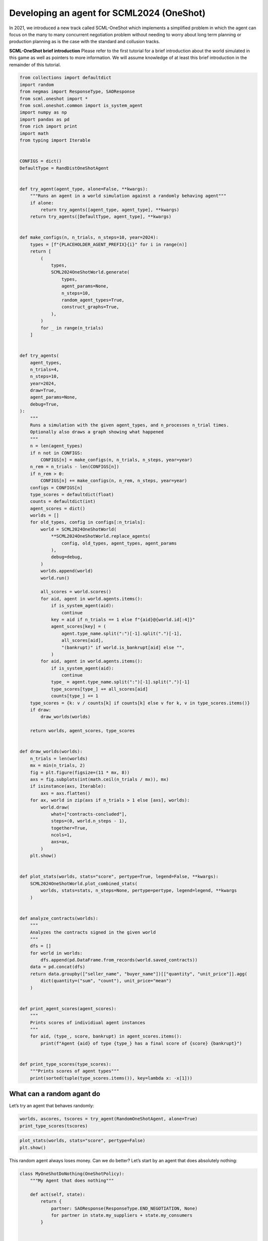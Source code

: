 Developing an agent for SCML2024 (OneShot)
------------------------------------------

In 2021, we introduced a new track called SCML-OneShot which implements
a simplified problem in which the agent can focus on the many to many
concurrent negotiation problem without needing to worry about long term
planning or production planning as is the case with the standard and
collusion tracks.

**SCML-OneShot brief introduction** Please refer to the first tutorial
for a brief introduction about the world simulated in this game as well
as pointers to more information. We will assume knowledge of at least
this brief introduction in the remainder of this tutorial.

.. code:: ipython3

    from collections import defaultdict
    import random
    from negmas import ResponseType, SAOResponse
    from scml.oneshot import *
    from scml.oneshot.common import is_system_agent
    import numpy as np
    import pandas as pd
    from rich import print
    import math
    from typing import Iterable


    CONFIGS = dict()
    DefaultType = RandDistOneShotAgent


    def try_agent(agent_type, alone=False, **kwargs):
        """Runs an agent in a world simulation against a randomly behaving agent"""
        if alone:
            return try_agents([agent_type, agent_type], **kwargs)
        return try_agents([DefaultType, agent_type], **kwargs)


    def make_configs(n, n_trials, n_steps=10, year=2024):
        types = [f"{PLACEHOLDER_AGENT_PREFIX}{i}" for i in range(n)]
        return [
            (
                types,
                SCML2024OneShotWorld.generate(
                    types,
                    agent_params=None,
                    n_steps=10,
                    random_agent_types=True,
                    construct_graphs=True,
                ),
            )
            for _ in range(n_trials)
        ]


    def try_agents(
        agent_types,
        n_trials=4,
        n_steps=10,
        year=2024,
        draw=True,
        agent_params=None,
        debug=True,
    ):
        """
        Runs a simulation with the given agent_types, and n_processes n_trial times.
        Optionally also draws a graph showing what happened
        """
        n = len(agent_types)
        if n not in CONFIGS:
            CONFIGS[n] = make_configs(n, n_trials, n_steps, year=year)
        n_rem = n_trials - len(CONFIGS[n])
        if n_rem > 0:
            CONFIGS[n] += make_configs(n, n_rem, n_steps, year=year)
        configs = CONFIGS[n]
        type_scores = defaultdict(float)
        counts = defaultdict(int)
        agent_scores = dict()
        worlds = []
        for old_types, config in configs[:n_trials]:
            world = SCML2024OneShotWorld(
                **SCML2024OneShotWorld.replace_agents(
                    config, old_types, agent_types, agent_params
                ),
                debug=debug,
            )
            worlds.append(world)
            world.run()

            all_scores = world.scores()
            for aid, agent in world.agents.items():
                if is_system_agent(aid):
                    continue
                key = aid if n_trials == 1 else f"{aid}@{world.id[:4]}"
                agent_scores[key] = (
                    agent.type_name.split(":")[-1].split(".")[-1],
                    all_scores[aid],
                    "(bankrupt)" if world.is_bankrupt[aid] else "",
                )
            for aid, agent in world.agents.items():
                if is_system_agent(aid):
                    continue
                type_ = agent.type_name.split(":")[-1].split(".")[-1]
                type_scores[type_] += all_scores[aid]
                counts[type_] += 1
        type_scores = {k: v / counts[k] if counts[k] else v for k, v in type_scores.items()}
        if draw:
            draw_worlds(worlds)

        return worlds, agent_scores, type_scores


    def draw_worlds(worlds):
        n_trials = len(worlds)
        mx = min(n_trials, 2)
        fig = plt.figure(figsize=(11 * mx, 8))
        axs = fig.subplots(int(math.ceil(n_trials / mx)), mx)
        if isinstance(axs, Iterable):
            axs = axs.flatten()
        for ax, world in zip(axs if n_trials > 1 else [axs], worlds):
            world.draw(
                what=["contracts-concluded"],
                steps=(0, world.n_steps - 1),
                together=True,
                ncols=1,
                axs=ax,
            )
        plt.show()


    def plot_stats(worlds, stats="score", pertype=True, legend=False, **kwargs):
        SCML2024OneShotWorld.plot_combined_stats(
            worlds, stats=stats, n_steps=None, pertype=pertype, legend=legend, **kwargs
        )


    def analyze_contracts(worlds):
        """
        Analyzes the contracts signed in the given world
        """
        dfs = []
        for world in worlds:
            dfs.append(pd.DataFrame.from_records(world.saved_contracts))
        data = pd.concat(dfs)
        return data.groupby(["seller_name", "buyer_name"])[["quantity", "unit_price"]].agg(
            dict(quantity=("sum", "count"), unit_price="mean")
        )


    def print_agent_scores(agent_scores):
        """
        Prints scores of individiual agent instances
        """
        for aid, (type_, score, bankrupt) in agent_scores.items():
            print(f"Agent {aid} of type {type_} has a final score of {score} {bankrupt}")


    def print_type_scores(type_scores):
        """Prints scores of agent types"""
        print(sorted(tuple(type_scores.items()), key=lambda x: -x[1]))

What can a random agant do
~~~~~~~~~~~~~~~~~~~~~~~~~~

Let’s try an agent that behaves randomly:

.. code:: ipython3

    worlds, ascores, tscores = try_agent(RandomOneShotAgent, alone=True)
    print_type_scores(tscores)



.. image:: 02.develop_agent_scml2024_oneshot_files/02.develop_agent_scml2024_oneshot_3_0.png



.. raw:: html

    <pre style="white-space:pre;overflow-x:auto;line-height:normal;font-family:Menlo,'DejaVu Sans Mono',consolas,'Courier New',monospace"><span style="font-weight: bold">[(</span><span style="color: #008000; text-decoration-color: #008000">'RandomOneShotAgent'</span>, <span style="color: #008080; text-decoration-color: #008080; font-weight: bold">0.1640674034244166</span><span style="font-weight: bold">)]</span>
    </pre>



.. code:: ipython3

    plot_stats(worlds, stats="score", pertype=False)
    plt.show()



.. image:: 02.develop_agent_scml2024_oneshot_files/02.develop_agent_scml2024_oneshot_4_0.png


This random agent always loses money. Can we do better? Let’s start by
an agent that does absolutely nothing:

.. code:: ipython3

    class MyOneShotDoNothing(OneShotPolicy):
        """My Agent that does nothing"""

        def act(self, state):
            return {
                partner: SAOResponse(ResponseType.END_NEGOTIATION, None)
                for partner in state.my_suppliers + state.my_consumers
            }


    worlds, ascores, tscores = try_agent(MyOneShotDoNothing)



.. image:: 02.develop_agent_scml2024_oneshot_files/02.develop_agent_scml2024_oneshot_6_0.png


In all of the graph representing world simulations, we use short names
that represent the type of the agent. For example an agent named
``03Ran@1`` is an agent of type ``RandomOneShotAgent`` at production
level 1 that was the third agent to create. ``MDN`` here is a shorthand
for ``MyOneShotDoNothingAgent`` (we will usually remove ``OneShot`` and
``Agent`` from the name before shortening it).

Looking at the ``contracts-concluded``, we can see that none of the
concluded contracts involved our do-nothing agent. Nevertheless, these
agents still had *exogenous contracts* which means that they will lose
money. A do-nothing agent will usually lose money in this game.

Let’s check the scores of different agents to confirm:

.. code:: ipython3

    print_agent_scores(ascores)



.. raw:: html

    <pre style="white-space:pre;overflow-x:auto;line-height:normal;font-family:Menlo,'DejaVu Sans Mono',consolas,'Courier New',monospace">Agent 00MDN@<span style="color: #008080; text-decoration-color: #008080; font-weight: bold">0</span>@SCML of type MyOneShotDoNothing has a final score of <span style="color: #008080; text-decoration-color: #008080; font-weight: bold">0.6031131220620246</span>
    </pre>




.. raw:: html

    <pre style="white-space:pre;overflow-x:auto;line-height:normal;font-family:Menlo,'DejaVu Sans Mono',consolas,'Courier New',monospace">Agent 01Ra@<span style="color: #008080; text-decoration-color: #008080; font-weight: bold">0</span>@SCML of type RandDistOneShotAgent has a final score of <span style="color: #008080; text-decoration-color: #008080; font-weight: bold">0.726283624807331</span>
    </pre>




.. raw:: html

    <pre style="white-space:pre;overflow-x:auto;line-height:normal;font-family:Menlo,'DejaVu Sans Mono',consolas,'Courier New',monospace">Agent 02MDN@<span style="color: #008080; text-decoration-color: #008080; font-weight: bold">0</span>@SCML of type MyOneShotDoNothing has a final score of <span style="color: #008080; text-decoration-color: #008080; font-weight: bold">0.6618281062750258</span>
    </pre>




.. raw:: html

    <pre style="white-space:pre;overflow-x:auto;line-height:normal;font-family:Menlo,'DejaVu Sans Mono',consolas,'Courier New',monospace">Agent 03Ra@<span style="color: #008080; text-decoration-color: #008080; font-weight: bold">0</span>@SCML of type RandDistOneShotAgent has a final score of <span style="color: #008080; text-decoration-color: #008080; font-weight: bold">0.7012932341835069</span>
    </pre>




.. raw:: html

    <pre style="white-space:pre;overflow-x:auto;line-height:normal;font-family:Menlo,'DejaVu Sans Mono',consolas,'Courier New',monospace">Agent 04MDN@<span style="color: #008080; text-decoration-color: #008080; font-weight: bold">0</span>@SCML of type MyOneShotDoNothing has a final score of <span style="color: #008080; text-decoration-color: #008080; font-weight: bold">0.6013751822458041</span>
    </pre>




.. raw:: html

    <pre style="white-space:pre;overflow-x:auto;line-height:normal;font-family:Menlo,'DejaVu Sans Mono',consolas,'Courier New',monospace">Agent 05Ra@<span style="color: #008080; text-decoration-color: #008080; font-weight: bold">0</span>@SCML of type RandDistOneShotAgent has a final score of <span style="color: #008080; text-decoration-color: #008080; font-weight: bold">0.7928252360677007</span>
    </pre>




.. raw:: html

    <pre style="white-space:pre;overflow-x:auto;line-height:normal;font-family:Menlo,'DejaVu Sans Mono',consolas,'Courier New',monospace">Agent 06Ra@<span style="color: #008080; text-decoration-color: #008080; font-weight: bold">0</span>@SCML of type RandDistOneShotAgent has a final score of <span style="color: #008080; text-decoration-color: #008080; font-weight: bold">0.5966974483402214</span>
    </pre>




.. raw:: html

    <pre style="white-space:pre;overflow-x:auto;line-height:normal;font-family:Menlo,'DejaVu Sans Mono',consolas,'Courier New',monospace">Agent 07Ra@<span style="color: #008080; text-decoration-color: #008080; font-weight: bold">1</span>@SCML of type RandDistOneShotAgent has a final score of <span style="color: #008080; text-decoration-color: #008080; font-weight: bold">0.9845941143226574</span>
    </pre>




.. raw:: html

    <pre style="white-space:pre;overflow-x:auto;line-height:normal;font-family:Menlo,'DejaVu Sans Mono',consolas,'Courier New',monospace">Agent 08MDN@<span style="color: #008080; text-decoration-color: #008080; font-weight: bold">1</span>@SCML of type MyOneShotDoNothing has a final score of <span style="color: #008080; text-decoration-color: #008080; font-weight: bold">0.9268995587269059</span>
    </pre>




.. raw:: html

    <pre style="white-space:pre;overflow-x:auto;line-height:normal;font-family:Menlo,'DejaVu Sans Mono',consolas,'Courier New',monospace">Agent 09Ra@<span style="color: #008080; text-decoration-color: #008080; font-weight: bold">1</span>@SCML of type RandDistOneShotAgent has a final score of <span style="color: #008080; text-decoration-color: #008080; font-weight: bold">0.8388148187938812</span>
    </pre>




.. raw:: html

    <pre style="white-space:pre;overflow-x:auto;line-height:normal;font-family:Menlo,'DejaVu Sans Mono',consolas,'Courier New',monospace">Agent 10Ra@<span style="color: #008080; text-decoration-color: #008080; font-weight: bold">1</span>@SCML of type RandDistOneShotAgent has a final score of <span style="color: #008080; text-decoration-color: #008080; font-weight: bold">0.7173385576092934</span>
    </pre>




.. raw:: html

    <pre style="white-space:pre;overflow-x:auto;line-height:normal;font-family:Menlo,'DejaVu Sans Mono',consolas,'Courier New',monospace">Agent 11MDN@<span style="color: #008080; text-decoration-color: #008080; font-weight: bold">1</span>@SCML of type MyOneShotDoNothing has a final score of <span style="color: #008080; text-decoration-color: #008080; font-weight: bold">0.6403729155816473</span>
    </pre>




.. raw:: html

    <pre style="white-space:pre;overflow-x:auto;line-height:normal;font-family:Menlo,'DejaVu Sans Mono',consolas,'Courier New',monospace">Agent 12MDN@<span style="color: #008080; text-decoration-color: #008080; font-weight: bold">1</span>@SCML of type MyOneShotDoNothing has a final score of <span style="color: #008080; text-decoration-color: #008080; font-weight: bold">0.4473971752726146</span>
    </pre>




.. raw:: html

    <pre style="white-space:pre;overflow-x:auto;line-height:normal;font-family:Menlo,'DejaVu Sans Mono',consolas,'Courier New',monospace">Agent 13Ra@<span style="color: #008080; text-decoration-color: #008080; font-weight: bold">1</span>@SCML of type RandDistOneShotAgent has a final score of <span style="color: #008080; text-decoration-color: #008080; font-weight: bold">0.7577511479257142</span>
    </pre>




.. raw:: html

    <pre style="white-space:pre;overflow-x:auto;line-height:normal;font-family:Menlo,'DejaVu Sans Mono',consolas,'Courier New',monospace">Agent 14Ra@<span style="color: #008080; text-decoration-color: #008080; font-weight: bold">1</span>@SCML of type RandDistOneShotAgent has a final score of <span style="color: #008080; text-decoration-color: #008080; font-weight: bold">0.6026501396666283</span>
    </pre>




.. raw:: html

    <pre style="white-space:pre;overflow-x:auto;line-height:normal;font-family:Menlo,'DejaVu Sans Mono',consolas,'Courier New',monospace">Agent 04MDN@<span style="color: #008080; text-decoration-color: #008080; font-weight: bold">1</span>@SCML of type MyOneShotDoNothing has a final score of <span style="color: #008080; text-decoration-color: #008080; font-weight: bold">0.9061362198461169</span>
    </pre>




.. raw:: html

    <pre style="white-space:pre;overflow-x:auto;line-height:normal;font-family:Menlo,'DejaVu Sans Mono',consolas,'Courier New',monospace">Agent 05MDN@<span style="color: #008080; text-decoration-color: #008080; font-weight: bold">1</span>@SCML of type MyOneShotDoNothing has a final score of <span style="color: #008080; text-decoration-color: #008080; font-weight: bold">0.7745993059323387</span>
    </pre>




.. raw:: html

    <pre style="white-space:pre;overflow-x:auto;line-height:normal;font-family:Menlo,'DejaVu Sans Mono',consolas,'Courier New',monospace">Agent 06MDN@<span style="color: #008080; text-decoration-color: #008080; font-weight: bold">1</span>@SCML of type MyOneShotDoNothing has a final score of <span style="color: #008080; text-decoration-color: #008080; font-weight: bold">0.5728452434236279</span>
    </pre>




.. raw:: html

    <pre style="white-space:pre;overflow-x:auto;line-height:normal;font-family:Menlo,'DejaVu Sans Mono',consolas,'Courier New',monospace">Agent 08Ra@<span style="color: #008080; text-decoration-color: #008080; font-weight: bold">1</span>@SCML of type RandDistOneShotAgent has a final score of <span style="color: #008080; text-decoration-color: #008080; font-weight: bold">0.9212104543746197</span>
    </pre>




.. raw:: html

    <pre style="white-space:pre;overflow-x:auto;line-height:normal;font-family:Menlo,'DejaVu Sans Mono',consolas,'Courier New',monospace">Agent 09MDN@<span style="color: #008080; text-decoration-color: #008080; font-weight: bold">1</span>@SCML of type MyOneShotDoNothing has a final score of <span style="color: #008080; text-decoration-color: #008080; font-weight: bold">0.8430875552852014</span>
    </pre>




.. raw:: html

    <pre style="white-space:pre;overflow-x:auto;line-height:normal;font-family:Menlo,'DejaVu Sans Mono',consolas,'Courier New',monospace">Agent 00Ra@<span style="color: #008080; text-decoration-color: #008080; font-weight: bold">0</span>@SCML of type RandDistOneShotAgent has a final score of <span style="color: #008080; text-decoration-color: #008080; font-weight: bold">0.9875701129127569</span>
    </pre>




.. raw:: html

    <pre style="white-space:pre;overflow-x:auto;line-height:normal;font-family:Menlo,'DejaVu Sans Mono',consolas,'Courier New',monospace">Agent 01MDN@<span style="color: #008080; text-decoration-color: #008080; font-weight: bold">0</span>@SCML of type MyOneShotDoNothing has a final score of <span style="color: #008080; text-decoration-color: #008080; font-weight: bold">0.579286723432963</span>
    </pre>




.. raw:: html

    <pre style="white-space:pre;overflow-x:auto;line-height:normal;font-family:Menlo,'DejaVu Sans Mono',consolas,'Courier New',monospace">Agent 03MDN@<span style="color: #008080; text-decoration-color: #008080; font-weight: bold">0</span>@SCML of type MyOneShotDoNothing has a final score of <span style="color: #008080; text-decoration-color: #008080; font-weight: bold">0.6313451735212542</span>
    </pre>




.. raw:: html

    <pre style="white-space:pre;overflow-x:auto;line-height:normal;font-family:Menlo,'DejaVu Sans Mono',consolas,'Courier New',monospace">Agent 04Ra@<span style="color: #008080; text-decoration-color: #008080; font-weight: bold">0</span>@SCML of type RandDistOneShotAgent has a final score of <span style="color: #008080; text-decoration-color: #008080; font-weight: bold">0.7465643413179349</span>
    </pre>




.. raw:: html

    <pre style="white-space:pre;overflow-x:auto;line-height:normal;font-family:Menlo,'DejaVu Sans Mono',consolas,'Courier New',monospace">Agent 06Ra@<span style="color: #008080; text-decoration-color: #008080; font-weight: bold">1</span>@SCML of type RandDistOneShotAgent has a final score of <span style="color: #008080; text-decoration-color: #008080; font-weight: bold">0.8897214077614832</span>
    </pre>




.. raw:: html

    <pre style="white-space:pre;overflow-x:auto;line-height:normal;font-family:Menlo,'DejaVu Sans Mono',consolas,'Courier New',monospace">Agent 07MDN@<span style="color: #008080; text-decoration-color: #008080; font-weight: bold">1</span>@SCML of type MyOneShotDoNothing has a final score of <span style="color: #008080; text-decoration-color: #008080; font-weight: bold">0.5785701301884822</span>
    </pre>




.. raw:: html

    <pre style="white-space:pre;overflow-x:auto;line-height:normal;font-family:Menlo,'DejaVu Sans Mono',consolas,'Courier New',monospace">Agent 12Ra@<span style="color: #008080; text-decoration-color: #008080; font-weight: bold">1</span>@SCML of type RandDistOneShotAgent has a final score of <span style="color: #008080; text-decoration-color: #008080; font-weight: bold">0.49761339138624994</span>
    </pre>



.. code:: ipython3

    plot_stats(worlds, pertype=True, legend=True)



.. image:: 02.develop_agent_scml2024_oneshot_files/02.develop_agent_scml2024_oneshot_9_0.png


Notice that our do-nothing agent always loses money and is even worse
than acting randomly. That is because it cannot get any contracts from
negotiation to satisfy its needs from the exogenous contracts but it
still has to pay for disposal cost and shortfall penalty.

.. code:: ipython3

    print_type_scores(tscores)



.. raw:: html

    <pre style="white-space:pre;overflow-x:auto;line-height:normal;font-family:Menlo,'DejaVu Sans Mono',consolas,'Courier New',monospace"><span style="font-weight: bold">[(</span><span style="color: #008000; text-decoration-color: #008000">'RandDistOneShotAgent'</span>, <span style="color: #008080; text-decoration-color: #008080; font-weight: bold">0.7599070222878074</span><span style="font-weight: bold">)</span>, <span style="font-weight: bold">(</span><span style="color: #008000; text-decoration-color: #008000">'MyOneShotDoNothing'</span>, <span style="color: #008080; text-decoration-color: #008080; font-weight: bold">0.6478751040125449</span><span style="font-weight: bold">)]</span>
    </pre>



Notice how the do-nothing agent is even worse than acting randomly. This
is usually the case in the OneShot game.

We can also have a look at the *exogenous* contracts that drive the
market.

.. code:: ipython3

    analyze_contracts(worlds)




.. raw:: html

    <div>
    <style scoped>
        .dataframe tbody tr th:only-of-type {
            vertical-align: middle;
        }

        .dataframe tbody tr th {
            vertical-align: top;
        }

        .dataframe thead tr th {
            text-align: left;
        }

        .dataframe thead tr:last-of-type th {
            text-align: right;
        }
    </style>
    <table border="1" class="dataframe">
      <thead>
        <tr>
          <th></th>
          <th></th>
          <th colspan="2" halign="left">quantity</th>
          <th>unit_price</th>
        </tr>
        <tr>
          <th></th>
          <th></th>
          <th>sum</th>
          <th>count</th>
          <th>mean</th>
        </tr>
        <tr>
          <th>seller_name</th>
          <th>buyer_name</th>
          <th></th>
          <th></th>
          <th></th>
        </tr>
      </thead>
      <tbody>
        <tr>
          <th rowspan="4" valign="top">00Ra@0</th>
          <th>06Ra@1</th>
          <td>21</td>
          <td>11</td>
          <td>16.272727</td>
        </tr>
        <tr>
          <th>08Ra@1</th>
          <td>16</td>
          <td>7</td>
          <td>16.428571</td>
        </tr>
        <tr>
          <th>10Ra@1</th>
          <td>24</td>
          <td>10</td>
          <td>15.900000</td>
        </tr>
        <tr>
          <th>12Ra@1</th>
          <td>4</td>
          <td>1</td>
          <td>16.000000</td>
        </tr>
        <tr>
          <th rowspan="6" valign="top">01Ra@0</th>
          <th>06Ra@1</th>
          <td>7</td>
          <td>3</td>
          <td>16.333333</td>
        </tr>
        <tr>
          <th>07Ra@1</th>
          <td>21</td>
          <td>9</td>
          <td>15.444444</td>
        </tr>
        <tr>
          <th>08Ra@1</th>
          <td>24</td>
          <td>10</td>
          <td>16.200000</td>
        </tr>
        <tr>
          <th>09Ra@1</th>
          <td>2</td>
          <td>1</td>
          <td>16.000000</td>
        </tr>
        <tr>
          <th>10Ra@1</th>
          <td>13</td>
          <td>6</td>
          <td>15.833333</td>
        </tr>
        <tr>
          <th>13Ra@1</th>
          <td>2</td>
          <td>1</td>
          <td>15.000000</td>
        </tr>
        <tr>
          <th rowspan="6" valign="top">03Ra@0</th>
          <th>07Ra@1</th>
          <td>21</td>
          <td>11</td>
          <td>15.454545</td>
        </tr>
        <tr>
          <th>08Ra@1</th>
          <td>13</td>
          <td>5</td>
          <td>15.200000</td>
        </tr>
        <tr>
          <th>09Ra@1</th>
          <td>2</td>
          <td>2</td>
          <td>15.000000</td>
        </tr>
        <tr>
          <th>10Ra@1</th>
          <td>7</td>
          <td>4</td>
          <td>15.500000</td>
        </tr>
        <tr>
          <th>13Ra@1</th>
          <td>8</td>
          <td>4</td>
          <td>15.000000</td>
        </tr>
        <tr>
          <th>14Ra@1</th>
          <td>9</td>
          <td>4</td>
          <td>15.000000</td>
        </tr>
        <tr>
          <th>04MDN@1</th>
          <th>BUYER</th>
          <td>46</td>
          <td>10</td>
          <td>22.000000</td>
        </tr>
        <tr>
          <th rowspan="3" valign="top">04Ra@0</th>
          <th>06Ra@1</th>
          <td>2</td>
          <td>2</td>
          <td>15.500000</td>
        </tr>
        <tr>
          <th>10Ra@1</th>
          <td>8</td>
          <td>4</td>
          <td>15.500000</td>
        </tr>
        <tr>
          <th>12Ra@1</th>
          <td>4</td>
          <td>2</td>
          <td>15.000000</td>
        </tr>
        <tr>
          <th>05MDN@1</th>
          <th>BUYER</th>
          <td>77</td>
          <td>10</td>
          <td>23.500000</td>
        </tr>
        <tr>
          <th rowspan="6" valign="top">05Ra@0</th>
          <th>06Ra@1</th>
          <td>10</td>
          <td>4</td>
          <td>16.250000</td>
        </tr>
        <tr>
          <th>07Ra@1</th>
          <td>2</td>
          <td>2</td>
          <td>15.500000</td>
        </tr>
        <tr>
          <th>08Ra@1</th>
          <td>17</td>
          <td>6</td>
          <td>16.666667</td>
        </tr>
        <tr>
          <th>09Ra@1</th>
          <td>5</td>
          <td>3</td>
          <td>15.000000</td>
        </tr>
        <tr>
          <th>10Ra@1</th>
          <td>18</td>
          <td>11</td>
          <td>15.818182</td>
        </tr>
        <tr>
          <th>13Ra@1</th>
          <td>3</td>
          <td>2</td>
          <td>15.000000</td>
        </tr>
        <tr>
          <th>06MDN@1</th>
          <th>BUYER</th>
          <td>83</td>
          <td>10</td>
          <td>23.000000</td>
        </tr>
        <tr>
          <th rowspan="4" valign="top">06Ra@0</th>
          <th>07Ra@1</th>
          <td>1</td>
          <td>1</td>
          <td>16.000000</td>
        </tr>
        <tr>
          <th>09Ra@1</th>
          <td>1</td>
          <td>1</td>
          <td>15.000000</td>
        </tr>
        <tr>
          <th>10Ra@1</th>
          <td>8</td>
          <td>4</td>
          <td>15.250000</td>
        </tr>
        <tr>
          <th>13Ra@1</th>
          <td>1</td>
          <td>1</td>
          <td>15.000000</td>
        </tr>
        <tr>
          <th>06Ra@1</th>
          <th>BUYER</th>
          <td>146</td>
          <td>20</td>
          <td>29.700000</td>
        </tr>
        <tr>
          <th>07MDN@1</th>
          <th>BUYER</th>
          <td>181</td>
          <td>20</td>
          <td>29.450000</td>
        </tr>
        <tr>
          <th>07Ra@1</th>
          <th>BUYER</th>
          <td>116</td>
          <td>20</td>
          <td>25.200000</td>
        </tr>
        <tr>
          <th>08MDN@1</th>
          <th>BUYER</th>
          <td>106</td>
          <td>20</td>
          <td>27.100000</td>
        </tr>
        <tr>
          <th>08Ra@1</th>
          <th>BUYER</th>
          <td>121</td>
          <td>20</td>
          <td>28.750000</td>
        </tr>
        <tr>
          <th>09MDN@1</th>
          <th>BUYER</th>
          <td>238</td>
          <td>30</td>
          <td>26.400000</td>
        </tr>
        <tr>
          <th>09Ra@1</th>
          <th>BUYER</th>
          <td>38</td>
          <td>10</td>
          <td>25.400000</td>
        </tr>
        <tr>
          <th>10Ra@1</th>
          <th>BUYER</th>
          <td>237</td>
          <td>30</td>
          <td>29.400000</td>
        </tr>
        <tr>
          <th>11MDN@1</th>
          <th>BUYER</th>
          <td>257</td>
          <td>30</td>
          <td>27.866667</td>
        </tr>
        <tr>
          <th>12MDN@1</th>
          <th>BUYER</th>
          <td>95</td>
          <td>10</td>
          <td>26.300000</td>
        </tr>
        <tr>
          <th>12Ra@1</th>
          <th>BUYER</th>
          <td>88</td>
          <td>10</td>
          <td>27.800000</td>
        </tr>
        <tr>
          <th>13Ra@1</th>
          <th>BUYER</th>
          <td>93</td>
          <td>10</td>
          <td>25.400000</td>
        </tr>
        <tr>
          <th>14Ra@1</th>
          <th>BUYER</th>
          <td>97</td>
          <td>10</td>
          <td>26.400000</td>
        </tr>
        <tr>
          <th rowspan="11" valign="top">SELLER</th>
          <th>00MDN@0</th>
          <td>189</td>
          <td>20</td>
          <td>10.550000</td>
        </tr>
        <tr>
          <th>00Ra@0</th>
          <td>172</td>
          <td>20</td>
          <td>9.800000</td>
        </tr>
        <tr>
          <th>01MDN@0</th>
          <td>98</td>
          <td>10</td>
          <td>10.700000</td>
        </tr>
        <tr>
          <th>01Ra@0</th>
          <td>282</td>
          <td>30</td>
          <td>9.766667</td>
        </tr>
        <tr>
          <th>02MDN@0</th>
          <td>352</td>
          <td>40</td>
          <td>9.800000</td>
        </tr>
        <tr>
          <th>03MDN@0</th>
          <td>181</td>
          <td>20</td>
          <td>10.100000</td>
        </tr>
        <tr>
          <th>03Ra@0</th>
          <td>173</td>
          <td>20</td>
          <td>10.000000</td>
        </tr>
        <tr>
          <th>04MDN@0</th>
          <td>194</td>
          <td>20</td>
          <td>10.100000</td>
        </tr>
        <tr>
          <th>04Ra@0</th>
          <td>75</td>
          <td>10</td>
          <td>10.500000</td>
        </tr>
        <tr>
          <th>05Ra@0</th>
          <td>287</td>
          <td>30</td>
          <td>9.933333</td>
        </tr>
        <tr>
          <th>06Ra@0</th>
          <td>95</td>
          <td>10</td>
          <td>9.700000</td>
        </tr>
      </tbody>
    </table>
    </div>



There are few things to note about the distribution of the *exogenous*
contracts:

-  The unit price of the raw material is always lower than that of the
   final product. This is the source of profitability in this market.
-  Each agent has a different mean and standar deviation for the
   quantities in its exogenous contracts. This means that different
   agents will have different utility functions but these utility
   functions for different steps are related because the exogenous
   contract is sampled from some common distribution for each agent for
   all the steps which makes learning more useful in the game.

Building your own agent
~~~~~~~~~~~~~~~~~~~~~~~

A one-shot agent needs only to do negotiation. The simplest possible
version (``MyDoNothingAgent`` above) just responded to offers from its
partners and proposed new offers to them.

Looking at the graph for the world simulation, we can see immediately
some features of the one-shot simulation that are not replicated in the
full SCML game:

-  All negotiation requests are accepted. In fact in the one-shot game,
   the agent need not consider requesting negotiations or deciding the
   negotiation agenda as the system takes care of this ensuring that on
   every simulated day every agent is negotiating with its suppliers and
   or consumers about trade on that day (and only that day).
-  Contracts in the one-shot game are always executed (despite not
   showing that in the graph). There is no concept of a breach. Failure
   to honor contracts is instead penalized monetarily. Contracts are
   also never cancelled or nullified. This greatly simplifies the
   problem as the agent does not need to keep track of contract
   execution.
-  Production is too fast that it does not affect the agent reasoning.
   In the terminology to be presented in the following tutorial, there
   is no need for an explicit production strategy.
-  There is no need to consider future negotiations while reasoning
   about a the current set of negotiations. This greatly simplifies
   agent design as there is no long-term planning. In the terminology to
   be presented in the following section, there is no need for a trading
   strategy

Your AWI
^^^^^^^^

As described in the `previous
tutorial <https://scml.readthedocs.io/en/latest/tutorials/01.run_scml2020.html>`__,
your agent can sense and act in the simulation by accessing methods and
properties of its AWI which is accessible at any time as:

.. code:: python

   self.awi

You can see all of these methods and properties specific for the
**OneShotAWI** and its descendents
`here <https://scml.readthedocs.io/en/latest/api/scml.oneshot.OneShotAWI.html>`__.

Your ufun
^^^^^^^^^

The Oneshot game has the advantage that it is possible at the end of
each simulation step (day) to calculate **exactly** the profit you will
be getting for the set of contracts you have (either through negotiation
or as exogenous contracts). We provide a utility function class
(`OneShotUtilityFunction <https://scml.readthedocs.io/en/latest/api/scml.oneshot.OneShotUFun.html>`__
which can be used normally as any NegMAS
`UtilityFunction <http://www.yasserm.com/negmas/api/negmas.preferences.UtilityFunction.html>`__.
This ufun is available to your all the time (a new one is created for
each simulation step) and is accessible as:

.. code:: python

   self.ufun

The most important services this ufun class provides for you are the
following:

-  ``from_offers``: This method receives a list of outcomes and a list
   of booleans indicating whether each of them is for buying or for
   selling. It returns to you the profit you will get if all of these
   outcomes *and nothing else* became contracts. An outcome is just a
   tuple (quantity, delivery time, unit price). You can use this
   callback during negotiation to judge hypothetical agreements with
   your partners.
-  ``from_contracts``: This method is the same as ``from_offers`` but it
   receives a list of ``Contract`` objects. It is useful after all
   negotiations are finished to calculate the profit you will be getting
   for this step.
-  ``is_breach``: will tell you whether or not getting the given total
   input and output quantities will make you cause a breach. Notice that
   breaches are expected in the OneShot track as any mismatch in the
   quantities of inputs and outputs will constitute a breach.
-  ``breach_level``: returns a value between zero and one specifying the
   level of breach that will be recorded for a given total input and
   output quantities.
-  ``find_limit``: finds either the maximum or the minimum possible
   profit (minimum profit is maximm loss) attainable in the current
   simulation step (day). This is useful when you want to normalize
   utility values between zero and one. Two of the agents we will
   develop during this tutorial will use this feature.
-  ``max_utility``, ``min_utility``: give the maximum and minimum
   utilities/profits attainable. Note that you must prepare them by
   calling ``find_limit``. We will go into how to do that later.
-  ``best``, ``worst``: give more information about the cases of maximum
   and minimum profit (i.e. the total input and output quantity needed,
   the prodcible quantity, best possible prices for buying and selling,
   etc). Again, these are not available except after calling
   ``find_limit``.

Your callbacks
^^^^^^^^^^^^^^

Your agent needs to implement methods that are called by the system at
various time during the negotiation. You can find a full list in the
`game
description <https://yasserfarouk.github.io/files/scml/y2024/scml2024oneshot.pdf>`__.

The most important ones are:

-  ``init()`` called once at the beginning of the simulation
   (i.e. before the first day starts). At this point, your AWI is set
   but you should not assume anything else.
-  ``before_step()`` called at the **beginning** of *every day*. At this
   point, your ``ufun`` is set and market information is available.
-  ``step()`` called at the **end** of *every day*. You can use this to
   analyze what happened during the day and modify your strategy in the
   future.
-  ``on_negotiation_success()``/``on_negotiation_failure()`` called
   after each negotiation is concluded to let you know what happened in
   it.
-  Depending on your base-class, you will also need to implement methods
   that allow you to control negotiations. These will be explained in
   details in the following sections but here is a summary:

   -  **OneShotAgent** If your agent is based on ``OneShotAgent``, you
      will get a ``propose()`` call when you need to offer something to
      one of our partners during negotiation and ``respond()`` when
      asked to respond to one of its offers.
   -  **OneShotSyncAgent** If your agent is based on
      ``OneShotSyncAgent`` you will get a call to ``first_proposals()``
      once every day to set your first proposal in all negotiations and
      a ``counter_all()`` call to counter offers from your partners. The
      system will try to always give you one offer from each partner in
      the ``counter_all()`` call but that is not guaranteed and
      sometimes it may be called with a subset of the offers.
   -  **OneShotSingleAgreementAgent** If your agent is based on
      ``OneShotSingleAgreementAgent`` you will have to implement
      ``is_acceptable()`` to decide if a given offer is acceptable to
      you, ``best_offer()`` to find the *best* offer in a given
      negotiation for your agent and ``is_better()`` to compare two
      offers. Once you implement these, the agent will implement all
      callback for you trying to get **a single** agreement that
      maximizes your utility. Note that, again, it is not guaranteed
      that you will get a single agreement at the end but the system
      will try its best to achieve that.

Now we can start working on our agent.

There are three base classes for one-shot agents (``OneShotAgent``,
``SyncOneShotAgent``, and ``SingleAgreementOneShotAgent``). We will
discuss them in more details in what follows.

OneShotAgent
~~~~~~~~~~~~

This is the base class of all agents for SCML-OneShot. Both
``SyncOneShotAgent`` and ``SingleAgreementOneShotAgent`` inherit from
this class and provide support for a simplified way of developing your
agent (or so we think). It is perfectly OK to use ``OneShotAgent``
directly as the base of your agent.

We have already seen the ``OneShotAgent`` class for which you need to
override ``propose`` and may also override ``respond`` to handle
negotiations independently. The ``propose`` method receives the
negotiation state (an object of the type ``SAOState`` including among
other things the current negotiation step, relative time, last offer,
etc) and is required to return an ``Outcome`` (See ``negmas``
documentation) as an offer. The ``respond`` method receives a
negotiation state and an offer (``Outcome``) from the opponent and needs
to respond to it by a decision from the ``ResponseType`` enumeration
(``REJECT_OFFER``, ``ACCEPT_OFFER``, and ``END_NEGOTIATION``). Other
than these two negotiation related callbacks, the agent receives an
``init`` call just after it joins the simulatin and a ``step`` call
after each step. The agent is also informed about failure/success of
negotiations through the
``on_negotiation_success``/``on_negotiation_failure`` callbacks. That is
all. A one-shot agent needs to only think about what should it do to
respond to each of these six callbacks. All of these callbacks except
``propose`` are optional.

Simple OneShotAgent
^^^^^^^^^^^^^^^^^^^

We have already seen how to develop a do-nothing agent using the
``OneShotAgent`` class. Let’s try to develop some more meaningful agent
using the same base class.

.. code:: ipython3

    class SimpleAgent(OneShotAgent):
        """A greedy agent based on OneShotAgent"""

        def propose(self, negotiator_id: str, state) -> "Outcome":
            return self.best_offer(negotiator_id)

        def respond(self, negotiator_id, state, source=""):
            offer = state.current_offer
            my_needs = self._needed(negotiator_id)
            if my_needs <= 0:
                return ResponseType.END_NEGOTIATION
            return (
                ResponseType.ACCEPT_OFFER
                if offer[QUANTITY] <= my_needs
                else ResponseType.REJECT_OFFER
            )

        def best_offer(self, negotiator_id):
            my_needs = self._needed(negotiator_id)
            if my_needs <= 0:
                return None
            ami = self.get_nmi(negotiator_id)
            if not ami:
                return None
            quantity_issue = ami.issues[QUANTITY]

            offer = [-1] * 3
            offer[QUANTITY] = max(
                min(my_needs, quantity_issue.max_value), quantity_issue.min_value
            )
            offer[TIME] = self.awi.current_step
            offer[UNIT_PRICE] = self._find_good_price(ami)
            return tuple(offer)

        def _find_good_price(self, ami):
            """Finds a good-enough price."""
            unit_price_issue = ami.issues[UNIT_PRICE]
            if self._is_selling(ami):
                return unit_price_issue.max_value
            return unit_price_issue.min_value

        def is_seller(self, negotiator_id):
            return negotiator_id in self.awi.current_negotiation_details["sell"].keys()

        def _needed(self, negotiator_id=None):
            return (
                self.awi.needed_sales
                if self.is_seller(negotiator_id)
                else self.awi.needed_supplies
            )

        def _is_selling(self, ami):
            return ami.annotation["product"] == self.awi.my_output_product


    worlds, ascores, tscores = try_agent(SimpleAgent)
    world = worlds[0]



.. image:: 02.develop_agent_scml2024_oneshot_files/02.develop_agent_scml2024_oneshot_16_0.png


Let’s see how well did this agent behave:

.. code:: ipython3

    print_type_scores(tscores)



.. raw:: html

    <pre style="white-space:pre;overflow-x:auto;line-height:normal;font-family:Menlo,'DejaVu Sans Mono',consolas,'Courier New',monospace"><span style="font-weight: bold">[(</span><span style="color: #008000; text-decoration-color: #008000">'RandDistOneShotAgent'</span>, <span style="color: #008080; text-decoration-color: #008080; font-weight: bold">0.9969970116270792</span><span style="font-weight: bold">)</span>, <span style="font-weight: bold">(</span><span style="color: #008000; text-decoration-color: #008000">'SimpleAgent'</span>, <span style="color: #008080; text-decoration-color: #008080; font-weight: bold">0.9535626397680571</span><span style="font-weight: bold">)]</span>
    </pre>



we can check how the score of this type of agent changes over time:

.. code:: ipython3

    plot_stats(worlds, pertype=True, legend=True)



.. image:: 02.develop_agent_scml2024_oneshot_files/02.develop_agent_scml2024_oneshot_20_0.png


This simple agent is better than the random agent but worse than the
builtin ``RandDistOneShotAgent``. Let’s understand how it works:

The main idea of this agent is pretty simple. It tries to *secure* as
much of its needs (sales/supplies) as possible in every negotiation at
the best possible price for itself.

To achieve this goal, the agent uses the fact that the ``AWI`` already
keeps track of this information as ``needed_supplies`` and
``needed_sales``. Therefore, it defines a helper that calculates the
amount it needs by subtracting the exogenous quantity it has from the
amount it secured

.. code:: python

   def _needed(self):
       self.awi.needed_sales if self.is_seller(negotiator_id) else self.awi.needed_supplies

where it uses ``needed_sales`` if the current negotiation is for selling
and ``needed_supplies`` otherwise. Now that the agent can calculate how
much it needs to buy/sell, it implements the negotiation related
call-backs (``propose`` and ``respond``).

Here is the full implementation of ``propose``:

.. code:: python

   def propose(self, negotiator_id: str, state) -> "Outcome":
       return self.best_offer(negotiator_id)

The agent is always offering its best offer which is calculated in the
``best_offer`` method to be discussed later. It does not conceed at all.

Responding to opponent offers is also simple:

-  it starts by calculating its needs using the helper ``_needed``, and
   ends the negotiation if it needs no more sales/supplies

.. code:: python

       my_needs = self._needed()
       if my_needs <= 0:
           return ResponseType.END_NEGOTIATION

-  If the offered quantity is less than its needs, accept the offer.
   Otherwise reject the offer.

.. code:: python

       return (
           ResponseType.ACCEPT_OFFER
           if offer[QUANTITY] <= my_needs
           else ResponseType.REJECT_OFFER
       )

Most of the code is in the ``best_offer`` method which calculates the
best offer for a negotiation *given the agreements reached so far*.
Let’s check it line by line:

-  The agent checks its needs and returns ``None`` ending the
   negotiation if it needs no more sales/supplies. We also get access to
   the AMI.

.. code:: python

       my_needs = self._needed()
       if my_needs <= 0:
           return None
       ami = self.get_nmi(negotiator_id)
       if not ami:
           return None

-  It then finds out the ``Issue`` objects corresponding to the quantity
   and unit-price for this negotiation and initializes an offer (we have
   3 issues)

.. code:: python

       quantity_issue = ami.issues[QUANTITY]
       unit_price_issue = ami.issues[UNIT_PRICE]
       offer = [-1] * 3

-  The time is always the current step.

.. code:: python

       offer[TIME] = self.awi.current_step

-  The quantity to offer is simply the needs of the agent without mapped
   within the range of the quantities in the negotiation agenda (note
   that this may lead the agent to buy more than its needs).

.. code:: python

       offer[QUANTITY] = max(min(my_needs, quantity_issue.max_value), quantity_issue.min_value)

-  Finally, the unit price is the maximum possible unit price if the
   agent is selling otherwise it is the minimum possible price. Note
   that ``is_selling()`` assumes that the agent will never find itself
   in a middle layer in a deep negotiation. We will alleviate this issue
   later.

.. code:: python

       if self._is_selling(ami):
           offer[UNIT_PRICE] = unit_price_issue.max_value
       else:
           offer[UNIT_PRICE] = unit_price_issue.min_value
       return tuple(offer)

A (suposedly) better greedy agent
~~~~~~~~~~~~~~~~~~~~~~~~~~~~~~~~~

One problem with our ``SimpleAgent`` is that it does not take price into
account in two ways:

-  When asked to ``propose``, it *always* proposes an offer with the
   best price for itself. It **never concedes** on prices. In many cases
   this will lead to disagreement.
-  When asked to ``respond`` to an offer, *it does not even check the
   price*. This may lead to bad agreements (i.e. very high buying
   prices/very low selling prices).

We will try to remedie both of these issues in the following agent:

.. code:: ipython3

    class BetterAgent(SimpleAgent):
        """A greedy agent based on OneShotAgent with more sane strategy"""

        def __init__(self, *args, concession_exponent=0.2, **kwargs):
            super().__init__(*args, **kwargs)
            self._e = concession_exponent

        def respond(self, negotiator_id, state, source=""):
            offer = state.current_offer
            if offer is None:
                return ResponseType.REJECT_OFFER
            response = super().respond(negotiator_id, state, source)
            if response != ResponseType.ACCEPT_OFFER:
                return response
            nmi = self.get_nmi(negotiator_id)
            return (
                response
                if self._is_good_price(nmi, state, offer[UNIT_PRICE])
                else ResponseType.REJECT_OFFER
            )

        def _is_good_price(self, nmi, state, price):
            """Checks if a given price is good enough at this stage"""
            mn, mx = self._price_range(nmi)
            th = self._th(state.step, nmi.n_steps)
            # a good price is one better than the threshold
            if self._is_selling(nmi):
                return (price - mn) >= th * (mx - mn)
            else:
                return (mx - price) >= th * (mx - mn)

        def _find_good_price(self, nmi):
            """Finds a good-enough price conceding linearly over time"""
            state = nmi.state
            mn, mx = self._price_range(nmi)
            th = self._th(state.step, nmi.n_steps)
            # offer a price that is around th of your best possible price
            if self._is_selling(nmi):
                return int(mn + th * (mx - mn))
            else:
                return int(mx - th * (mx - mn))

        def _price_range(self, nmi):
            """Finds the minimum and maximum prices"""
            mn = nmi.issues[UNIT_PRICE].min_value
            mx = nmi.issues[UNIT_PRICE].max_value
            return mn, mx

        def _th(self, step, n_steps):
            """calculates a descending threshold (0 <= th <= 1)"""
            return ((n_steps - step - 1) / (n_steps - 1)) ** self._e


    world, ascores, tscores = try_agent(BetterAgent)



.. image:: 02.develop_agent_scml2024_oneshot_files/02.develop_agent_scml2024_oneshot_23_0.png


Let’s see how well did this agent behave:

.. code:: ipython3

    print_type_scores(tscores)



.. raw:: html

    <pre style="white-space:pre;overflow-x:auto;line-height:normal;font-family:Menlo,'DejaVu Sans Mono',consolas,'Courier New',monospace"><span style="font-weight: bold">[(</span><span style="color: #008000; text-decoration-color: #008000">'RandDistOneShotAgent'</span>, <span style="color: #008080; text-decoration-color: #008080; font-weight: bold">1.0264522478629563</span><span style="font-weight: bold">)</span>, <span style="font-weight: bold">(</span><span style="color: #008000; text-decoration-color: #008000">'BetterAgent'</span>, <span style="color: #008080; text-decoration-color: #008080; font-weight: bold">0.9699196786054276</span><span style="font-weight: bold">)]</span>
    </pre>



It seems that ``BetterAgent`` is getting a score that is not any better
than ``SimpleAgent``. Let’s dive into the agent and analyze how it
works:

The main idea in ``BetterAgent`` is to treat the *price* issue
separately to avoid the two issues presented earlier:

-  **Never conceding during proposal** This is solved in the ``propose``
   method by just overriding the price with a ``good-enough`` price:

   .. code:: python

        offer[UNIT_PRICE] = self._find_good_price(self.get_nmi(negotiator_id), state)

   As an aside, notice that we needed to convert the offer to a list in
   order to overwrite the price then back into a tuple to send it to the
   partner.

-  **Never checking prices of offers** This is solved in the ``respond``
   method by checking whether or not the price offered is a
   ``good-enough`` price:

   .. code:: python

        return (
            response
            if self._is_good_price(ami, state, offer[UNIT_PRICE])
            else ResponseType.REJECT_OFFER
        )

   As we will see later, this is not much of an issue in SCML OneShot
   2023 though.

What we mean by a ``good-enough`` price is defined in ``_is_good_price``
and ``_find_good_price`` methods. Both start by getting the limits of
the unit-price in the negotiation agenda and a threshold value ``th``:

.. code:: python

   mn, mx = self._price_range(ami, state)
   th = self._th(mn, mx, state.step, ami.n_steps)

The price range is clear enough. For the threshold ``th`` is a value
that starts at :math:`1.0` and goes down toward :math:`0.0` over the
negotiation time under the control of an agent specific parameter ``_e``
called the concession exponent. Let’s see how does this look for
different concession exponents:

.. code:: ipython3

    x = np.arange(20)
    fig = plt.figure()
    for e in [0.1, 0.2, 1.0, 5, 10]:
        a = BetterAgent(concession_exponent=e)
        y = [a._th(i, 20) for i in x]
        plt.plot(x, y, label=f"Concession Exponent: {e}")
        plt.xlabel("Step (Of 20)")
        plt.ylabel("Threshold $th$")
        plt.legend()



.. image:: 02.develop_agent_scml2024_oneshot_files/02.develop_agent_scml2024_oneshot_27_0.png


You can see that the smaller the exponent the more *hard-headed* will
the agent be. Setting the concession exponent to :math:`0` will recover
the behavior of the ``SimpleAgent`` in offering but will make it
insisting on an unrealistic best price when responding to partner offers
(can you see why?) which is definitely a bad idea. Setting it to
:math:`\inf` will recover the behavior of ``SimpleAgent`` in responding
to offers but will make its offers least favorable for itself in terms
of price (can you see why?)

Given this threshold function, we can now define ``is_good_price`` and
``_find_good_price``:

-  ``_is_good_price`` simply compares the price given to it to the
   current threshold defined by multiplying ``th`` by the price
   range\ ``mx - mn``

   -  When selling this is achieved by comparing the difference between
      the price and minimum price to the curren threshold:

   .. code:: python

      return (price - mn) >= th * (mx - mn)

   You can check that this will give the maximum unit price in the first
   step and gradually goes down to the minimum unit price in the last
   step (``n_steps - 1``)

   -  When buying we go the other way around (starting at minimum price
      and going up over time to the maximum price):

   .. code:: python

      return (mx - price) >= th * (mx - mn)

-  ``_find_good_price`` works in the same fashion but rather than
   checking the goodness of a price, it simply uses the threshold to
   generate a ``good-enough`` price:

   .. code:: python

      if self._is_selling(ami):
          return mn + th * (mx - mn)
      else:
          return mx - th * (mx - mn)

Why did not this approach work
^^^^^^^^^^^^^^^^^^^^^^^^^^^^^^

As you may have noticed, ``BetterAgent`` is not relly better than
``SimpleAgent``. why? The main reason is that price does not really
matter that much in the settings for SCML 2023 OneShot because the price
range is limited to only two consecutive values (e.g. (9, 10)) which
increases the relative importance of avoiding penalties by matching
demand and supply.

Thinking about other negotiations
~~~~~~~~~~~~~~~~~~~~~~~~~~~~~~~~~

So far, our agent behaved **indepdendently** in each negotiation without
considering what is happening in the others (except when one of them
completes changing the amount ``secured``). A simple way to consider
other negotiations is to use the prices offered in them to limit our
concessions. The following agent implements this idea

.. code:: ipython3

    class AdaptiveAgent(BetterAgent):
        """Considers best price offers received when making its decisions"""

        def before_step(self):
            self._best_selling, self._best_buying = 0.0, float("inf")

        def respond(self, negotiator_id, state, source=""):
            """Save the best price received"""
            offer = state.current_offer
            response = super().respond(negotiator_id, state, source)
            nmi = self.get_nmi(negotiator_id)
            if self._is_selling(nmi):
                self._best_selling = max(offer[UNIT_PRICE], self._best_selling)
            else:
                self._best_buying = min(offer[UNIT_PRICE], self._best_buying)
            return response

        def _price_range(self, nmi):
            """Limits the price by the best price received"""
            mn, mx = super()._price_range(nmi)
            if self._is_selling(nmi):
                mn = max(mn, self._best_selling)
            else:
                mx = min(mx, self._best_buying)
            return mn, mx


    world, ascores, tscores = try_agent(AdaptiveAgent)



.. image:: 02.develop_agent_scml2024_oneshot_files/02.develop_agent_scml2024_oneshot_30_0.png


Let’s see how well did this agent behave:

.. code:: ipython3

    print_type_scores(tscores)



.. raw:: html

    <pre style="white-space:pre;overflow-x:auto;line-height:normal;font-family:Menlo,'DejaVu Sans Mono',consolas,'Courier New',monospace"><span style="font-weight: bold">[(</span><span style="color: #008000; text-decoration-color: #008000">'RandDistOneShotAgent'</span>, <span style="color: #008080; text-decoration-color: #008080; font-weight: bold">1.0291281184966112</span><span style="font-weight: bold">)</span>, <span style="font-weight: bold">(</span><span style="color: #008000; text-decoration-color: #008000">'AdaptiveAgent'</span>, <span style="color: #008080; text-decoration-color: #008080; font-weight: bold">0.8934810912093554</span><span style="font-weight: bold">)]</span>
    </pre>



Not even as good as ``SimpleAgent``, at least in this simulation (we
will make a more rigorous comparison later). One possiblity here is that
the agent became too hard-headed again because now whenever it sees a
good price on one negotiation, it insists on it for all the rest. This
may not be a good idea sometimes as it may lead to more disagreements.
In general *the agent must balance getting good prices with matching its
input and output quantities*.

Let’s just now see what happens if we are generous enough to grant our
partner the best price for **them** half of the time. This should work
because price is not important in SCML-OneShot

.. code:: ipython3

    class GenerousAgent(SimpleAgent):
        """A greedy agent that always gives the best price for the opponent"""

        def _find_good_price(self, nmi):
            """Finds a good-enough price conceding linearly over time"""
            i = nmi.issues[UNIT_PRICE]
            return i.min_value if random.random() < 0.5 else i.max_value


    world, ascores, tscores = try_agent(GenerousAgent)



.. image:: 02.develop_agent_scml2024_oneshot_files/02.develop_agent_scml2024_oneshot_34_0.png


.. code:: ipython3

    print_type_scores(tscores)



.. raw:: html

    <pre style="white-space:pre;overflow-x:auto;line-height:normal;font-family:Menlo,'DejaVu Sans Mono',consolas,'Courier New',monospace"><span style="font-weight: bold">[(</span><span style="color: #008000; text-decoration-color: #008000">'RandDistOneShotAgent'</span>, <span style="color: #008080; text-decoration-color: #008080; font-weight: bold">1.000990841985219</span><span style="font-weight: bold">)</span>, <span style="font-weight: bold">(</span><span style="color: #008000; text-decoration-color: #008000">'GenerousAgent'</span>, <span style="color: #008080; text-decoration-color: #008080; font-weight: bold">0.950642924925293</span><span style="font-weight: bold">)]</span>
    </pre>



We finally *kind of* recover the performance of the ``SimpleAgent``.
That is how *unimportant* reasoning about prices is for SCML-OneShot.
The situation changes dramatically in SCML-Std though as prices become
more important.

OneShotSyncAgent
~~~~~~~~~~~~~~~~

One problem that plagued all of our agents so far is that they have to
make decisions (``respond``, ``propose``) about negotiations **on the
spot**. This makes it difficult to consider **all other negotiations**
while making decisions.

Because the utility function is defined for **a complete set of
negotiation agreements** and not for any single negotiation by itself,
it makes sense to try to make decisions **centrally** by collecting
offers from partners then responding to all of them at once. It is
possible to do that by utilizing the response type ``ResponseType.WAIT``
supported by NegMAS but this entails a lot of house-keeping.

To simplify this task, we provide another base class for agents that
does all of this house keeping for you exposing a simple interface that
**syncrhonizes** all negotiations (as much as allowed by the underlying
platform). The main goal of this base agent is to allow the developer to
think about *all negotiations together* but it has some important
caveats which we will discuss later. Here is an example of writing the
do-nothing agent in this form:

.. code:: ipython3

    class MySyncOneShotDoNothing(OneShotSyncAgent):
        """My Agent that does nothing"""

        def counter_all(self, offers, states):
            """Respond to a set of offers given the negotiation state of each."""
            return dict()

        def first_proposals(self):
            """Decide a first proposal on every negotiation.
            Returning None for a negotiation means ending it."""
            return dict()


    world, ascores, tscores = try_agent(MySyncOneShotDoNothing)



.. image:: 02.develop_agent_scml2024_oneshot_files/02.develop_agent_scml2024_oneshot_37_0.png


As you can see, in this case, we need to override ``counter_all`` to
counter offers received from *all* the partners and ``first_proposals``
to decide a first offer for *each* partner.

Other than these two negotiation related callbacks, the agent receives
an ``init`` call just after it joins the simulatin and a ``step`` call
after each step. The agent is also informed about failure/success of
negotiations through the
``on_negotiation_success``/``on_negotiation_failure`` callbacks. That is
all. A one-shot agent needs to only think about what should it do to
respond to each of these six callbacks. All of these callbacks except
``counter_all`` and ``first_proposals`` are optional.

A not so-good SyncAgent
^^^^^^^^^^^^^^^^^^^^^^^

The main advantage of using the ``OneShotSyncAgent`` is that you do not
need to keep track of state variables (like ``secured``, ``_supplies``
and ``_sales`` used earlier) and you have a common place to make your
decisions about **all** negotiations at the same time. Here is a simple
greedy agent using this approach.

.. code:: ipython3

    class NaiveSyncAgent(OneShotSyncAgent):
        """A greedy agent based on OneShotSyncAgent"""

        def __init__(self, *args, threshold=0.5, **kwargs):
            super().__init__(*args, **kwargs)
            self._threshold = threshold

        def before_step(self):
            super().before_step()
            self.ufun.find_limit(True)
            self.ufun.find_limit(False)

        def first_proposals(self):
            """Decide a first proposal on every negotiation.
            Returning None for a negotiation means ending it."""
            return dict(
                zip(
                    self.negotiators.keys(),
                    (self.best_offer(_) for _ in self.negotiators.keys()),
                )
            )

        def counter_all(self, offers, states):
            """Respond to a set of offers given the negotiation state of each."""

            # Initialize all responses by my best options
            responses = {
                k: SAOResponse(ResponseType.REJECT_OFFER, v)
                for k, v in self.first_proposals().items()
            }

            # find how much quantity do I still need
            my_needs = self._needed()

            # Am I a seller?
            is_selling = (self._is_selling(self.get_nmi(_)) for _ in offers.keys())

            # sort my offres by price (descendingly/ascendingly for a seller/buyer)
            sorted_offers = sorted(
                zip(offers.values(), is_selling),
                key=lambda x: (-x[0][UNIT_PRICE]) if x[1] else x[0][UNIT_PRICE],
            )

            # greedly choose offers until my needs are satsified
            secured, outputs, chosen = 0, [], dict()
            for i, k in enumerate(offers.keys()):
                offer, is_output = sorted_offers[i]
                secured += offer[QUANTITY]
                if secured >= my_needs:
                    break
                chosen[k] = offer
                outputs.append(is_output)

            # calculate the utility of selected offers
            u = self.ufun.from_offers(tuple(chosen.values()), tuple(outputs))

            # if the utility of selected offers is high enough, accept them
            rng = self.ufun.max_utility - self.ufun.min_utility
            threshold = self._threshold * rng + self.ufun.min_utility
            if u >= threshold:
                for k, v in chosen.items():
                    responses[k] = SAOResponse(ResponseType.ACCEPT_OFFER, None)
            return responses

        def best_offer(self, negotiator_id):
            my_needs = self._needed(negotiator_id)
            if my_needs <= 0:
                return None
            ami = self.get_nmi(negotiator_id)
            if not ami:
                return None
            quantity_issue = ami.issues[QUANTITY]

            offer = [-1] * 3
            offer[QUANTITY] = max(
                min(my_needs, quantity_issue.max_value), quantity_issue.min_value
            )
            offer[TIME] = self.awi.current_step
            offer[UNIT_PRICE] = self._find_good_price(ami)
            return tuple(offer)

        def is_seller(self, negotiator_id):
            return negotiator_id in self.awi.current_negotiation_details["sell"].keys()

        def _needed(self, negotiator_id=None):
            return (
                self.awi.needed_sales
                if self.is_seller(negotiator_id)
                else self.awi.needed_supplies
            )

        def _find_good_price(self, nmi):
            """Finds a good-enough price conceding linearly over time"""
            if self._is_selling(nmi):
                return nmi.issues[UNIT_PRICE].min_value
            return nmi.issues[UNIT_PRICE].max_value

        def _is_selling(self, ami):
            return ami.annotation["product"] == self.awi.my_output_product


    world, ascores, tscores = try_agent(NaiveSyncAgent)



.. image:: 02.develop_agent_scml2024_oneshot_files/02.develop_agent_scml2024_oneshot_40_0.png


This agent shows a case of parameterizing your agent so that it can be
tested with different hyper-parameters. You do that by passing whatever
parameters you like as keyword arguments to the constctor:

.. code:: python

   def __init__(self, *args, threshold=0.3, **kwargs):
       super().__init__(*args, **kwargs)
       self._threshold = threshold

The one paramter we have is a threshold of utility relative to the
maximum possile utility that we are willing to accept.

This agent also shows a case in which we use the built-in utility
function implemented by the system (see `Section 2.3 of the game
description <http://www.yasserm.com/scml/scml2021oneshot.pdf>`__). This
ufun is accessible as ``ufun``. By default the ufun will return the
profit in dollars for a given set of negotiation outcomes, offers,
agreements, or contracts. Note that the ufun assumes that what it is
given *is the complete set of agreements and no others will be added to
them later*. This value may be positive or negative (loss). In some
cases you need to get the utility value normalized to a range between
zero and one. This agent will do that. To do this normalization, we need
to know the value of maximum and minimum utilities. You can of course
solve the corresponding optimziation problem but we did that for you.
All you need is call ``find_limit`` and pass it a boolean (``True`` for
calculating the highest possible utility and ``False`` for calculating
the lowest possible utility). To avoid doing this calculation
repeatedly, you should store the results in ``ufun.best`` or
``ufun.worst`` for highest and lowest utility. After that, you can
access the maximum possible utility as ``max_utility`` and minimum
possible utility as ``min_utility``. We do that in the ``before_step()``
method (called at the beginning of every day):

.. code:: python

    def before_step(self):
        super().init()
        self.ufun.find_limit(True)
        self.ufun.find_limit(False)

After this call, we can access ``maximum_utility``, ``minimum_utility``,
``best``, ``worst`` members of the ufun. As explained earlier, ``best``
and ``worst`` give extra information about the conditions for achieving
maximum and minimum utility.

We need to implement two methods: ``first_proposals`` (to generate a
good first proposal for each negotiation) and ``counter_all`` (for
countering a set of offers). We inherit from ``SimpleAgent`` in order to
get access to ``best_offer`` and ``_is_selling`` methods (we could have
repeated them here again of course. Note that, because of the way
inheritence works in python, we must inherit from ``OneShotSyncAgent``
before ``SimpleAgent``.

The first set of proposals in ``first_proposals`` is simply the
``best_offer`` for each negotiation which is calculated using this
generator expression:

.. code:: python

   (self.best_offer(_) for _ in self.negotiators.keys())

Almost all the code now resides in the ``counter_all`` method. We will
go over it here:

-  We start by initializing our response by the best offer for each
   negotiation using ``first_proposals`` and calculating our needs using
   ``_needed``

.. code:: python

   responses = {
       k: SAOResponse(ResponseType.REJECT_OFFER, _)
       for k, v in self.first_proposals().items()
   }
   my_needs = self._needed(None)

-  We then sort the offers so that earlier offers have *better* prices
   for us. For sell offers, this means descendingly and for buy offers
   ascendingly.

.. code:: python

   is_selling = (self._is_selling(self.get_nmi(_)) for _ in offers.keys())
   sorted_offers = sorted(
       zip(offers.values(), is_selling),
       key=lambda x: (-x[0][UNIT_PRICE]) if x[1] else x[0][UNIT_PRICE],
   )

-  We *greedily* find a set of offers that satisfy all our needs (or as
   much as possible from them).

.. code:: python

   secured, outputs, chosen = 0, [], dict()
   for i, k in enumerate(offers.keys()):
       offer, is_output = sorted_offers[i]
       secured += offer[QUANTITY]
       if secured >= my_needs:
           break
       chosen[k] = offer
       outputs.append(is_output)

-  Finally, we calculate the utility of accepting these *and only these*
   offers and accept the chosen offers if they provide 70% of the
   maximum possible utility. Otherwise, we reject all offers sending the
   default ``best_offer`` value back.

.. code:: python

   u = self.ufun.from_offers(tuple(chosen.values()), tuple(outputs))
   rng = self.ufun.max_utility - self.ufun.min_utility
   threshold = self._threshold * rng + self.ufun.min_utility
   if u >= threshold:
       for k, v in chosen.items():
           responses[k] = SAOResponse(ResponseType.ACCEPT_OFFER, None)
   return responses

Let’s see how did it do:

.. code:: ipython3

    print_type_scores(tscores)



.. raw:: html

    <pre style="white-space:pre;overflow-x:auto;line-height:normal;font-family:Menlo,'DejaVu Sans Mono',consolas,'Courier New',monospace"><span style="font-weight: bold">[(</span><span style="color: #008000; text-decoration-color: #008000">'RandDistOneShotAgent'</span>, <span style="color: #008080; text-decoration-color: #008080; font-weight: bold">1.0129199272791813</span><span style="font-weight: bold">)</span>, <span style="font-weight: bold">(</span><span style="color: #008000; text-decoration-color: #008000">'NaiveSyncAgent'</span>, <span style="color: #008080; text-decoration-color: #008080; font-weight: bold">0.7958632384071765</span><span style="font-weight: bold">)]</span>
    </pre>



This base-class simplifies the job of the agent developer by providing a
single function (``counter_all``) in which to handle all offers it
receive (most of the time, remember that sometimes you will receive a
subset of the offers in the call). In principle the agent can then
decide to accept a few of these offers and keep negotiating.

The problem with this agent is that it defines a **good offer**
independently for each negotiation which defeats the purpose of having
the chance to decide centrally what to do for all negotiations. That is
made even less effective by the fact that in SCML 2023, price does not
matter that much. In the following section, we design a very simple
alternative that tries to resolve this issue

A better SyncAgent
~~~~~~~~~~~~~~~~~~

We start by defining a simple helper function that distributes a given
quantity :math:`q` over :math:`n` partners.

.. code:: ipython3

    def distribute(q: int, n: int) -> list[int]:
        """Distributes n values over m bins with at
        least one item per bin assuming q > n"""
        from numpy.random import choice
        from collections import Counter

        if q < n:
            lst = [0] * (n - q) + [1] * q
            random.shuffle(lst)
            return lst

        if q == n:
            return [1] * n
        r = Counter(choice(n, q - n))
        return [r.get(_, 0) + 1 for _ in range(n)]

Here are few examples of how it would distribute :math:`10` units over
:math:`4` partners

.. code:: ipython3

    [distribute(10, 4) for _ in range(5)]




.. parsed-literal::

    [[1, 2, 1, 6], [4, 3, 1, 2], [2, 4, 2, 2], [2, 4, 3, 1], [1, 3, 3, 3]]



.. code:: ipython3

    [distribute(2, 4) for _ in range(5)]




.. parsed-literal::

    [[0, 0, 1, 1], [0, 1, 0, 1], [1, 0, 1, 0], [0, 1, 1, 0], [1, 1, 0, 0]]



We will also need a helper function to find all subsets of a given set
(powerset):

.. code:: ipython3

    from itertools import chain, combinations


    def powerset(iterable):
        s = list(iterable)
        return chain.from_iterable(combinations(s, r) for r in range(len(s) + 1))

.. code:: ipython3

    class BetterSyncAgent(OneShotSyncAgent):
        """An agent that distributes its needs over its partners randomly."""

        def distribute_needs(self) -> dict[str, int]:
            """Distributes my needs randomly over all my partners"""

            dist = dict()
            for needs, all_partners in [
                (self.awi.needed_supplies, self.awi.my_suppliers),
                (self.awi.needed_sales, self.awi.my_consumers),
            ]:
                # find suppliers and consumers still negotiating with me
                partner_ids = [_ for _ in all_partners if _ in self.negotiators.keys()]
                partners = len(partner_ids)

                # if I need nothing, end all negotiations
                if needs <= 0:
                    dist.update(dict(zip(partner_ids, [0] * partners)))
                    continue

                # distribute my needs over my (remaining) partners.
                dist.update(dict(zip(partner_ids, distribute(needs, partners))))
            return dist

        def first_proposals(self):
            # just randomly distribute my needs over my partners (with best price for me).
            s, p = self._step_and_price(best_price=True)
            distribution = self.distribute_needs()
            d = {k: (q, s, p) if q > 0 else None for k, q in distribution.items()}
            return d

        def counter_all(self, offers, states):
            response = dict()
            # process for sales and supplies independently
            for needs, all_partners, issues in [
                (
                    self.awi.needed_supplies,
                    self.awi.my_suppliers,
                    self.awi.current_input_issues,
                ),
                (
                    self.awi.needed_sales,
                    self.awi.my_consumers,
                    self.awi.current_output_issues,
                ),
            ]:
                # get a random price
                price = issues[UNIT_PRICE].rand()
                # find active partners
                partners = {_ for _ in all_partners if _ in offers.keys()}

                # find the set of partners that gave me the best offer set
                # (i.e. total quantity nearest to my needs)
                plist = list(powerset(partners))
                best_diff, best_indx = float("inf"), -1
                for i, partner_ids in enumerate(plist):
                    others = partners.difference(partner_ids)
                    offered = sum(offers[p][QUANTITY] for p in partner_ids)
                    diff = abs(offered - needs)
                    if diff < best_diff:
                        best_diff, best_indx = diff, i
                    if diff == 0:
                        break

                # If the best combination of offers is good enough, accept them and end all
                # other negotiations
                th = self._current_threshold(
                    min([_.relative_time for _ in states.values()])
                )
                if best_diff <= th:
                    partner_ids = plist[best_indx]
                    others = list(partners.difference(partner_ids))
                    response |= {
                        k: SAOResponse(ResponseType.ACCEPT_OFFER, offers[k])
                        for k in partner_ids
                    } | {k: SAOResponse(ResponseType.END_NEGOTIATION, None) for k in others}
                    continue

                # If I still do not have a good enough offer, distribute my current needs
                # randomly over my partners.
                distribution = self.distribute_needs()
                response.update(
                    {
                        k: SAOResponse(ResponseType.END_NEGOTIATION, None)
                        if q == 0
                        else SAOResponse(
                            ResponseType.REJECT_OFFER, (q, self.awi.current_step, price)
                        )
                        for k, q in distribution.items()
                    }
                )
            return response

        def _current_threshold(self, r: float):
            mn, mx = 0, self.awi.n_lines // 2
            return mn + (mx - mn) * (r**4.0)

        def _step_and_price(self, best_price=False):
            """Returns current step and a random (or max) price"""
            s = self.awi.current_step
            seller = self.awi.is_first_level
            issues = (
                self.awi.current_output_issues if seller else self.awi.current_input_issues
            )
            pmin = issues[UNIT_PRICE].min_value
            pmax = issues[UNIT_PRICE].max_value
            if best_price:
                return s, pmax if seller else pmin
            return s, random.randint(pmin, pmax)

.. code:: ipython3

    world, ascores, tscores = try_agent(BetterSyncAgent)



.. image:: 02.develop_agent_scml2024_oneshot_files/02.develop_agent_scml2024_oneshot_52_0.png


.. code:: ipython3

    print_type_scores(tscores)



.. raw:: html

    <pre style="white-space:pre;overflow-x:auto;line-height:normal;font-family:Menlo,'DejaVu Sans Mono',consolas,'Courier New',monospace"><span style="font-weight: bold">[(</span><span style="color: #008000; text-decoration-color: #008000">'RandDistOneShotAgent'</span>, <span style="color: #008080; text-decoration-color: #008080; font-weight: bold">1.0501848628435189</span><span style="font-weight: bold">)</span>, <span style="font-weight: bold">(</span><span style="color: #008000; text-decoration-color: #008000">'BetterSyncAgent'</span>, <span style="color: #008080; text-decoration-color: #008080; font-weight: bold">1.0203591442793456</span><span style="font-weight: bold">)]</span>
    </pre>



This is the highest score we got so far even though that agent is not
that intelligent in its decision making. Let’s check it in details:

The main idea is to generate offers that will (assuming all accepted)
give us all the quantity we need (to buy/sell). Moreover, we accept a
set of offers if the total quantity they provide is within some small
margin from the quantity we need.

helpers
^^^^^^^

We have a helper helper function (``_step_and_price``) to return the
current step and either the best or a good-enough price.

The core computation of the agent is implemented in the
``distribute_needs()`` method which is responsible of calculating a
quantity for each partner (notice that price is completely ignored
here).

We treat suppliers and consumers independently here by looping twice
once for each:

.. code:: python

   for needs, all_partners in [
       (self.awi.needed_supplies, self.awi.my_suppliers),
       (self.awi.needed_sales, self.awi.my_consumers),
   ]:
       ...

The process for ditributing my needs is straight forward:

1. find suppliers and consumers still negotiating with me
   ``python     partner_ids = [_ for _ in all_partners if _ in self.negotiators.keys()]     partners = len(partner_ids)``

2. if I need nothing, end all negotiations

   .. code:: python

      if needs <= 0:
          dist.update(dict(zip(partner_ids, [0] * partners)))
          continue

3. otherwise, distribute my needs randomly using the ``distribute``
   function defined earler:

   .. code:: python

      dist.update(dict(zip(partner_ids, distribute(needs, partners))))

Now we can move the main part of the agent which consists of the two
abstract method implementations (``first_proposals`` and
``counter_all``).

First set of offers
^^^^^^^^^^^^^^^^^^^

The first set of proposals from the agent use the best price and will
distribute the total quantity needed randomly between all partners:

.. code:: python

   s, p = self._step_and_price(best_price=True)
   distribution = self.distribute_needs()

We then just return the quantity for each partner or ``None`` to end the
negotiation if the quantity was :math:`0`

.. code:: python

   return dict((k, (q, s, p) if q > 0 else None) for k, q in distribution.items())

Countering offers
^^^^^^^^^^^^^^^^^

When receiving offers, we again treat suppliers and consumers
independelty:

.. code:: python

   for needs, all_partners, issues in [
       (
           self.awi.needed_supplies,
           self.awi.my_suppliers,
           self.awi.current_input_issues,
       ),
       (
           self.awi.needed_sales,
           self.awi.my_consumers,
           self.awi.current_output_issues,
       ),
   ]:
       ...

By treating our suppliers and consumers independetly, our agent can work
– in principle – even if it finds itself in the middle of a deep supply
chain (i.e. more than two production levels as in SCML-Std). Strictly
speaking, this is not necessary for SCML-OneShot but it is a form of
future-proofing that we get at a small cost.

When we receive some offers (in ``counter_all``) we start by finding the
subset of them (together) that best satisfy our needs up to a predefined
threshold (defaulting to zero)

.. code:: python

   plist = list(powerset(partners))
   best_diff, best_indx = float("inf"), -1
   for i, partner_ids in enumerate(plist):
       others = partners.difference(partner_ids)
       offered = sum(offers[p][QUANTITY] for p in partner_ids)
       diff = abs(offered - needs)
       if diff < best_diff:
           best_diff, best_indx = diff, i
       if diff == 0:
           break

If the best subset satisfies our needs up to a threshold (set as zero by
default), we simply accept all of them ending all other negotiations:

.. code:: python

   th = self._current_threshold(min([_.relative_time for _ in states.values()]))
   if best_diff <= th:
       partner_ids = plist[best_indx]
       others = list(partners.difference(partner_ids))
       response |= {
           k: SAOResponse(ResponseType.ACCEPT_OFFER, offers[k]) for k in partner_ids
       } | {k: SAOResponse(ResponseType.END_NEGOTIATION, None) for k in others}
       continue

*Note that we could slightly improve that by only rejecting the
remaining offers and offering whatever we still need to buy/sell to them
when the threshold is nonezero and the best subset has a total quantity
less than our needs. This may improve our results slightly but will
complicate the code so we do not pursue it in this tutorial.*

If the best subset does not satisfy our needs up to the predefined
threshold, we simply ignore all offers and generate a new random offer
for our partners:

.. code:: python

   distribution = self.distribute_needs()
   return {
       k: SAOResponse(ResponseType.END_NEGOTIATION, None)
       if q == 0
       else SAOResponse(ResponseType.REJECT_OFFER, (q, s, p))
       for k, q in distribution.items()
   }

*Note that we simply end the negotiation with some partners (selected
randomly) if our needs are less than the number of our partners (see
``distribute_needs()``.*

Possible Improvements
^^^^^^^^^^^^^^^^^^^^^

There are obvious ways to improve this agent:

1. When countering offers, we should take into account the history of
   negotiation with each partner (in this round and previously) to make
   a more meaningful distribution of quantities over partners. Currently
   this is just random. We should also consider the probability that our
   offers will be accepted when deciding how to distribute the quantity
   we still need over our partners.
2. Choosing which negotiators to end the negotiation with when we need a
   small quantity to buy/sell, is currently random. We could try to find
   a way to only end negotiation with negotiators least likely to
   provide us with our remaining needs.
3. As indicated earlier, we should not just end the negotiation with all
   unselected partners when we accept some subset of the offers if the
   threshold was nonzero and the total quantity we are accepting is not
   enough to satisfy our needs.
4. We should take the number of rounds remiaining in the negotiation
   when deciding whether to accept a subset of offers (e.g. have a
   higher threshold near the end of the negotiation), and when deciding
   what quantities to distribute over our partners (e.g. offer more than
   what we need near the end of the negotiation under the assumption
   that only some of them will be accepted).
5. May be consider prices more when approaching our total needs.

Comparing all agents
~~~~~~~~~~~~~~~~~~~~

Let’s run a tournament comparing all agents we developed in this
tutorial (we will ignore the do-nothing agents)

.. code:: ipython3

    # may take a long time
    worlds, _, tscores = try_agents(
        [
            SimpleAgent,
            BetterSyncAgent,
            BetterAgent,
            GenerousAgent,
            AdaptiveAgent,
            NaiveSyncAgent,
        ],
        n_trials=20,
        draw=False,
    )
    print_type_scores(tscores)



.. raw:: html

    <pre style="white-space:pre;overflow-x:auto;line-height:normal;font-family:Menlo,'DejaVu Sans Mono',consolas,'Courier New',monospace"><span style="font-weight: bold">[</span>
        <span style="font-weight: bold">(</span><span style="color: #008000; text-decoration-color: #008000">'SimpleAgent'</span>, <span style="color: #008080; text-decoration-color: #008080; font-weight: bold">1.0763460675130074</span><span style="font-weight: bold">)</span>,
        <span style="font-weight: bold">(</span><span style="color: #008000; text-decoration-color: #008000">'AdaptiveAgent'</span>, <span style="color: #008080; text-decoration-color: #008080; font-weight: bold">1.0609834039844082</span><span style="font-weight: bold">)</span>,
        <span style="font-weight: bold">(</span><span style="color: #008000; text-decoration-color: #008000">'GenerousAgent'</span>, <span style="color: #008080; text-decoration-color: #008080; font-weight: bold">1.0537763193991214</span><span style="font-weight: bold">)</span>,
        <span style="font-weight: bold">(</span><span style="color: #008000; text-decoration-color: #008000">'BetterAgent'</span>, <span style="color: #008080; text-decoration-color: #008080; font-weight: bold">1.0493394841164685</span><span style="font-weight: bold">)</span>,
        <span style="font-weight: bold">(</span><span style="color: #008000; text-decoration-color: #008000">'BetterSyncAgent'</span>, <span style="color: #008080; text-decoration-color: #008080; font-weight: bold">0.9907638782608417</span><span style="font-weight: bold">)</span>,
        <span style="font-weight: bold">(</span><span style="color: #008000; text-decoration-color: #008000">'NaiveSyncAgent'</span>, <span style="color: #008080; text-decoration-color: #008080; font-weight: bold">0.7532533862458681</span><span style="font-weight: bold">)</span>
    <span style="font-weight: bold">]</span>
    </pre>



.. code:: ipython3

    plot_stats(worlds, legend=True, pertype=True, ylegend=1.2)



.. image:: 02.develop_agent_scml2024_oneshot_files/02.develop_agent_scml2024_oneshot_57_0.png


The way we just compared these agents is not unbiased because not all
agents are allowed to control the same factories in the same simulation
envoironment. The best way to compare these agents is to run a
tournament between them. You already learned how to do that in the
previous tutorial and we will not repeate it here.

*If you are running this notebook, please note that the tournament
running methods ``anac2023_*`` may not work within a notebook
environment. You can just move your code to a normal python script and
it will run correctly*

You can find all the agents available in the ``scml`` package for the
one-shot game under ``scml.oneshot.agents`` including the ones developed
in this tutorial (with some modifications):

.. code:: ipython3

    import scml.oneshot.agents as agents

    print([_ for _ in agents.__dir__() if _.endswith("Agent")])



.. raw:: html

    <pre style="white-space:pre;overflow-x:auto;line-height:normal;font-family:Menlo,'DejaVu Sans Mono',consolas,'Courier New',monospace"><span style="font-weight: bold">[</span>
        <span style="color: #008000; text-decoration-color: #008000">'SingleAgreementAspirationAgent'</span>,
        <span style="color: #008000; text-decoration-color: #008000">'GreedyOneShotAgent'</span>,
        <span style="color: #008000; text-decoration-color: #008000">'GreedySyncAgent'</span>,
        <span style="color: #008000; text-decoration-color: #008000">'GreedySingleAgreementAgent'</span>,
        <span style="color: #008000; text-decoration-color: #008000">'OneshotDoNothingAgent'</span>,
        <span style="color: #008000; text-decoration-color: #008000">'RandomOneShotAgent'</span>,
        <span style="color: #008000; text-decoration-color: #008000">'RandDistOneShotAgent'</span>,
        <span style="color: #008000; text-decoration-color: #008000">'EqualDistOneShotAgent'</span>,
        <span style="color: #008000; text-decoration-color: #008000">'SyncRandomOneShotAgent'</span>,
        <span style="color: #008000; text-decoration-color: #008000">'SingleAgreementRandomAgent'</span>
    <span style="font-weight: bold">]</span>
    </pre>







Download :download:`Notebook<notebooks/02.develop_agent_scml2024_oneshot.ipynb>`.
